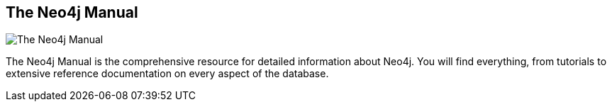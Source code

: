 == The Neo4j Manual
:type: link
:url: http://docs.neo4j.org/chunked/milestone
image::http://assets.neo4j.org/img/events/training.png[The Neo4j Manual,role=thumbnail]
:actionText: Go to the manual


[INTRO]
The Neo4j Manual is the comprehensive resource for detailed information about Neo4j. You will find everything, from tutorials to extensive reference documentation on every aspect of the database.
